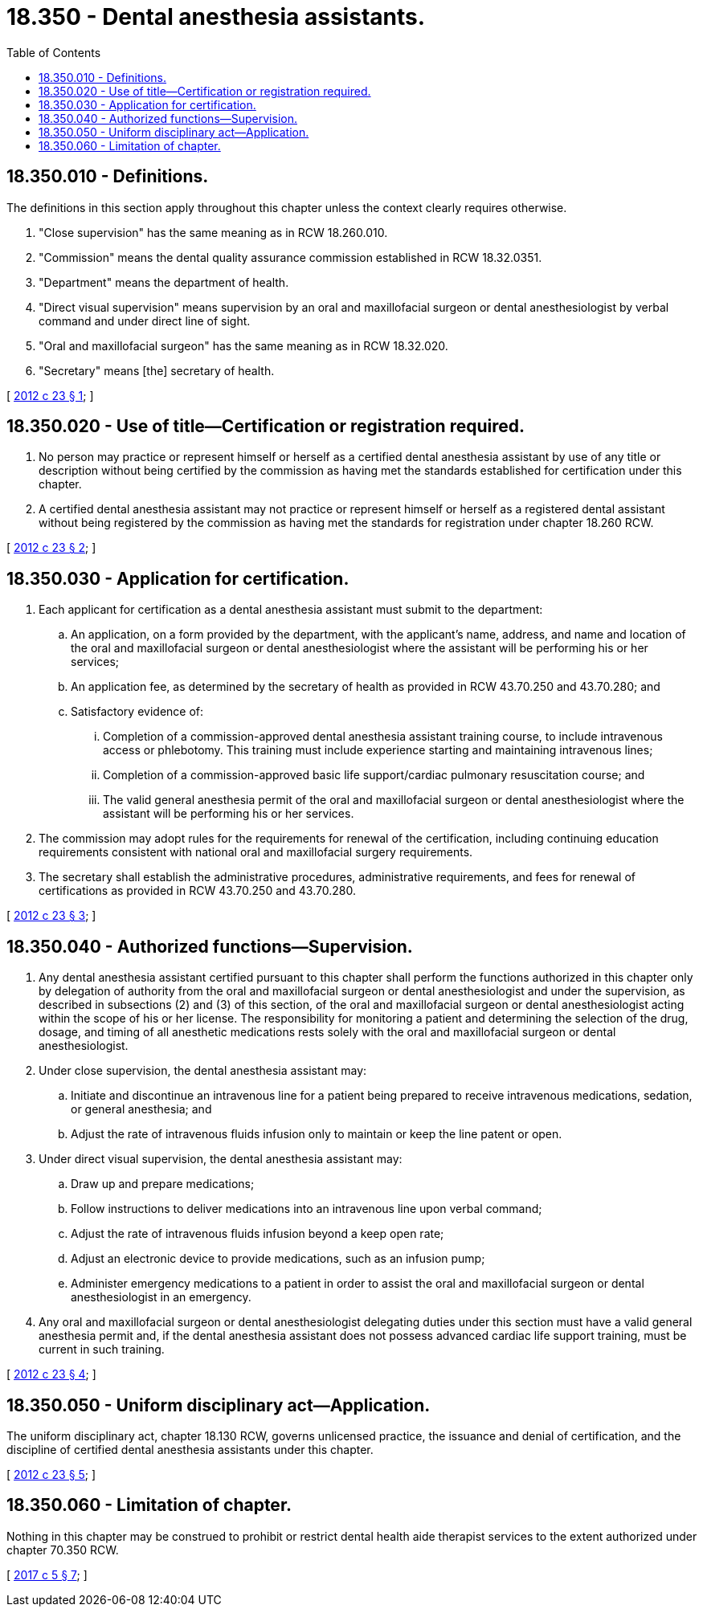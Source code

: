 = 18.350 - Dental anesthesia assistants.
:toc:

== 18.350.010 - Definitions.
The definitions in this section apply throughout this chapter unless the context clearly requires otherwise.

. "Close supervision" has the same meaning as in RCW 18.260.010.

. "Commission" means the dental quality assurance commission established in RCW 18.32.0351.

. "Department" means the department of health.

. "Direct visual supervision" means supervision by an oral and maxillofacial surgeon or dental anesthesiologist by verbal command and under direct line of sight.

. "Oral and maxillofacial surgeon" has the same meaning as in RCW 18.32.020.

. "Secretary" means [the] secretary of health.

[ http://lawfilesext.leg.wa.gov/biennium/2011-12/Pdf/Bills/Session%20Laws/Senate/5620-S2.SL.pdf?cite=2012%20c%2023%20§%201[2012 c 23 § 1]; ]

== 18.350.020 - Use of title—Certification or registration required.
. No person may practice or represent himself or herself as a certified dental anesthesia assistant by use of any title or description without being certified by the commission as having met the standards established for certification under this chapter.

. A certified dental anesthesia assistant may not practice or represent himself or herself as a registered dental assistant without being registered by the commission as having met the standards for registration under chapter 18.260 RCW.

[ http://lawfilesext.leg.wa.gov/biennium/2011-12/Pdf/Bills/Session%20Laws/Senate/5620-S2.SL.pdf?cite=2012%20c%2023%20§%202[2012 c 23 § 2]; ]

== 18.350.030 - Application for certification.
. Each applicant for certification as a dental anesthesia assistant must submit to the department:

.. An application, on a form provided by the department, with the applicant's name, address, and name and location of the oral and maxillofacial surgeon or dental anesthesiologist where the assistant will be performing his or her services;

.. An application fee, as determined by the secretary of health as provided in RCW 43.70.250 and 43.70.280; and

.. Satisfactory evidence of:

... Completion of a commission-approved dental anesthesia assistant training course, to include intravenous access or phlebotomy. This training must include experience starting and maintaining intravenous lines;

... Completion of a commission-approved basic life support/cardiac pulmonary resuscitation course; and

... The valid general anesthesia permit of the oral and maxillofacial surgeon or dental anesthesiologist where the assistant will be performing his or her services.

. The commission may adopt rules for the requirements for renewal of the certification, including continuing education requirements consistent with national oral and maxillofacial surgery requirements.

. The secretary shall establish the administrative procedures, administrative requirements, and fees for renewal of certifications as provided in RCW 43.70.250 and 43.70.280.

[ http://lawfilesext.leg.wa.gov/biennium/2011-12/Pdf/Bills/Session%20Laws/Senate/5620-S2.SL.pdf?cite=2012%20c%2023%20§%203[2012 c 23 § 3]; ]

== 18.350.040 - Authorized functions—Supervision.
. Any dental anesthesia assistant certified pursuant to this chapter shall perform the functions authorized in this chapter only by delegation of authority from the oral and maxillofacial surgeon or dental anesthesiologist and under the supervision, as described in subsections (2) and (3) of this section, of the oral and maxillofacial surgeon or dental anesthesiologist acting within the scope of his or her license. The responsibility for monitoring a patient and determining the selection of the drug, dosage, and timing of all anesthetic medications rests solely with the oral and maxillofacial surgeon or dental anesthesiologist.

. Under close supervision, the dental anesthesia assistant may:

.. Initiate and discontinue an intravenous line for a patient being prepared to receive intravenous medications, sedation, or general anesthesia; and

.. Adjust the rate of intravenous fluids infusion only to maintain or keep the line patent or open.

. Under direct visual supervision, the dental anesthesia assistant may:

.. Draw up and prepare medications;

.. Follow instructions to deliver medications into an intravenous line upon verbal command;

.. Adjust the rate of intravenous fluids infusion beyond a keep open rate;

.. Adjust an electronic device to provide medications, such as an infusion pump;

.. Administer emergency medications to a patient in order to assist the oral and maxillofacial surgeon or dental anesthesiologist in an emergency.

. Any oral and maxillofacial surgeon or dental anesthesiologist delegating duties under this section must have a valid general anesthesia permit and, if the dental anesthesia assistant does not possess advanced cardiac life support training, must be current in such training.

[ http://lawfilesext.leg.wa.gov/biennium/2011-12/Pdf/Bills/Session%20Laws/Senate/5620-S2.SL.pdf?cite=2012%20c%2023%20§%204[2012 c 23 § 4]; ]

== 18.350.050 - Uniform disciplinary act—Application.
The uniform disciplinary act, chapter 18.130 RCW, governs unlicensed practice, the issuance and denial of certification, and the discipline of certified dental anesthesia assistants under this chapter.

[ http://lawfilesext.leg.wa.gov/biennium/2011-12/Pdf/Bills/Session%20Laws/Senate/5620-S2.SL.pdf?cite=2012%20c%2023%20§%205[2012 c 23 § 5]; ]

== 18.350.060 - Limitation of chapter.
Nothing in this chapter may be construed to prohibit or restrict dental health aide therapist services to the extent authorized under chapter 70.350 RCW.

[ http://lawfilesext.leg.wa.gov/biennium/2017-18/Pdf/Bills/Session%20Laws/Senate/5079-S.SL.pdf?cite=2017%20c%205%20§%207[2017 c 5 § 7]; ]

